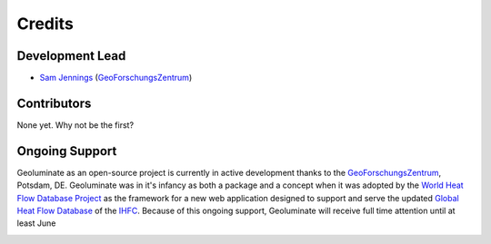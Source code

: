 =======
Credits
=======

Development Lead
----------------

* `Sam Jennings <https://www.gfz-potsdam.de/en/staff/samuel.jennings/sec51>`_   (GeoForschungsZentrum_) 

Contributors
------------

.. The idea here is to add your name, plus a link to an online profile like above. You may also add contact information such as email IF YOU WISH.

None yet. Why not be the first?


Ongoing Support
----------------

Geoluminate as an open-source project is currently in active development thanks to the GeoForschungsZentrum_, Potsdam, DE. Geoluminate was in it's infancy as both a package and a concept when it was adopted by the `World Heat Flow Database Project`_ as the framework for a new web application designed to support and serve the updated `Global Heat Flow Database`_ of the IHFC_. Because of this ongoing support, Geoluminate will receive full time attention until at least June 

.. image:: static/logo.svg
   :target: https://www.geoluminate.com.au
   :width: 300

.. image:: static/GFZ_logo.png
   :target: https://www.geoluminate.com.au
   :width: 300

.. _GeoForschungsZentrum: https://www.gfz-potsdam.de
.. _IHFC: https://www.ihfc-iugg.org
.. _`Global Heat Flow Database`: https://ihfc-iugg.org/products/global-heat-flow-database/revision-2020
.. _`World Heat Flow Database Project`: http://heatflow.world
